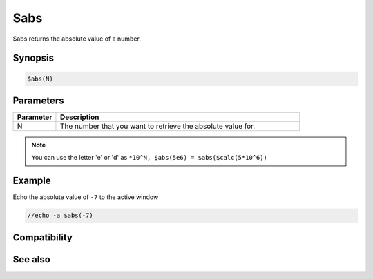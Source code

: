 $abs
====

$abs returns the absolute value of a number.

Synopsis
--------

.. code:: text

    $abs(N)

Parameters
----------

.. list-table::
    :widths: 15 85
    :header-rows: 1

    * - Parameter
      - Description
    * - N
      - The number that you want to retrieve the absolute value for.

.. note:: You can use the letter 'e' or 'd' as ``*10^N, $abs(5e6) = $abs($calc(5*10^6))``

Example
-------

Echo the absolute value of ``-7`` to the active window

.. code:: text

    //echo -a $abs(-7)

Compatibility
-------------

.. compatibility:: 4.5

See also
--------

.. hlist::
    :columns: 4

    * :doc:`$calc </identifiers/calc>`
    * :doc:`$floor </identifiers/floor>`
    * :doc:`$round </identifiers/round>`

